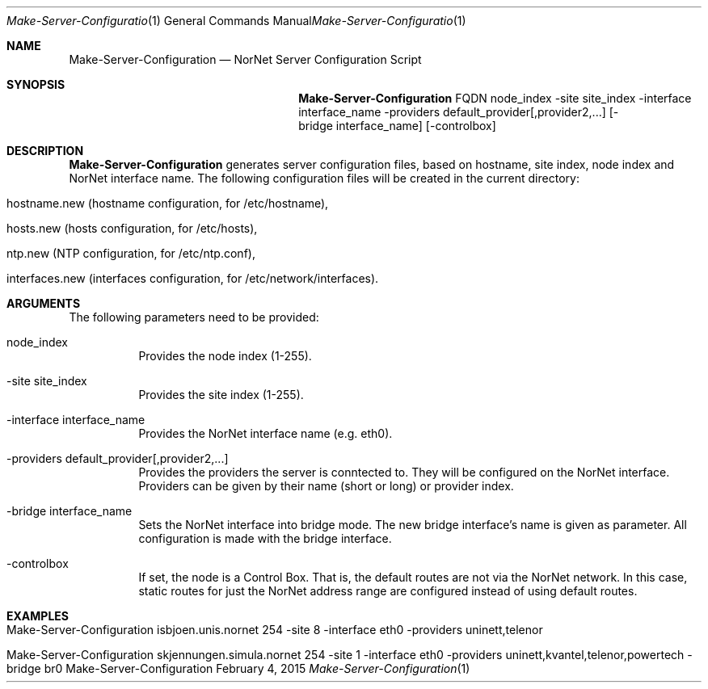 .\" Make Server Configuration
.\" Copyright (C) 2012-2015 by Thomas Dreibholz
.\"
.\" This program is free software: you can redistribute it and/or modify
.\" it under the terms of the GNU General Public License as published by
.\" the Free Software Foundation, either version 3 of the License, or
.\" (at your option) any later version.
.\"
.\" This program is distributed in the hope that it will be useful,
.\" but WITHOUT ANY WARRANTY; without even the implied warranty of
.\" MERCHANTABILITY or FITNESS FOR A PARTICULAR PURPOSE.  See the
.\" GNU General Public License for more details.
.\"
.\" You should have received a copy of the GNU General Public License
.\" along with this program.  If not, see <http://www.gnu.org/licenses/>.
.\"
.\" Contact: dreibh@simula.no
.\"
.\" ###### Setup ############################################################
.Dd February 4, 2015
.Dt Make-Server-Configuration 1
.Os Make-Server-Configuration
.\" ###### Name #############################################################
.Sh NAME
.Nm Make-Server-Configuration
.Nd NorNet Server Configuration Script
.\" ###### Synopsis #########################################################
.Sh SYNOPSIS
.Nm Make-Server-Configuration
FQDN
node_index
\-site site_index
\-interface interface_name
\-providers default_provider[,provider2,...]
.Op \-bridge interface_name
.Op \-controlbox
.\" ###### Description ######################################################
.Sh DESCRIPTION
.Nm Make-Server-Configuration
generates server configuration files, based on hostname, site index, node
index and NorNet interface name. The following configuration files will be
created in the current directory:
.Bl -tag -width indent
.It hostname.new (hostname configuration, for /etc/hostname),
.It hosts.new (hosts configuration, for /etc/hosts),
.It ntp.new (NTP configuration, for /etc/ntp.conf),
.It interfaces.new (interfaces configuration, for /etc/network/interfaces).
.El
.Pp
.\" ###### Arguments ########################################################
.Sh ARGUMENTS
The following parameters need to be provided:
.Bl -tag -width indent
.It node_index
Provides the node index (1-255).
.It \-site site_index
Provides the site index (1-255).
.It \-interface interface_name
Provides the NorNet interface name (e.g. eth0).
.It \-providers default_provider[,provider2,...]
Provides the providers the server is conntected to. They will be configured
on the NorNet interface. Providers can be given by their name (short or long)
or provider index.
.It \-bridge interface_name
Sets the NorNet interface into bridge mode. The new bridge interface's name
is given as parameter. All configuration is made with the bridge interface.
.It \-controlbox
If set, the node is a Control Box. That is, the default routes are not via
the NorNet network. In this case, static routes for just the NorNet address
range are configured instead of using default routes.
.El
.\" ###### Examples #########################################################
.Sh EXAMPLES
.Bl -tag -width indent
.It Make-Server-Configuration isbjoen.unis.nornet 254 \-site 8 \-interface eth0 \-providers uninett,telenor
.It Make-Server-Configuration skjennungen.simula.nornet 254 \-site 1 \-interface eth0 \-providers uninett,kvantel,telenor,powertech \-bridge br0
.El
